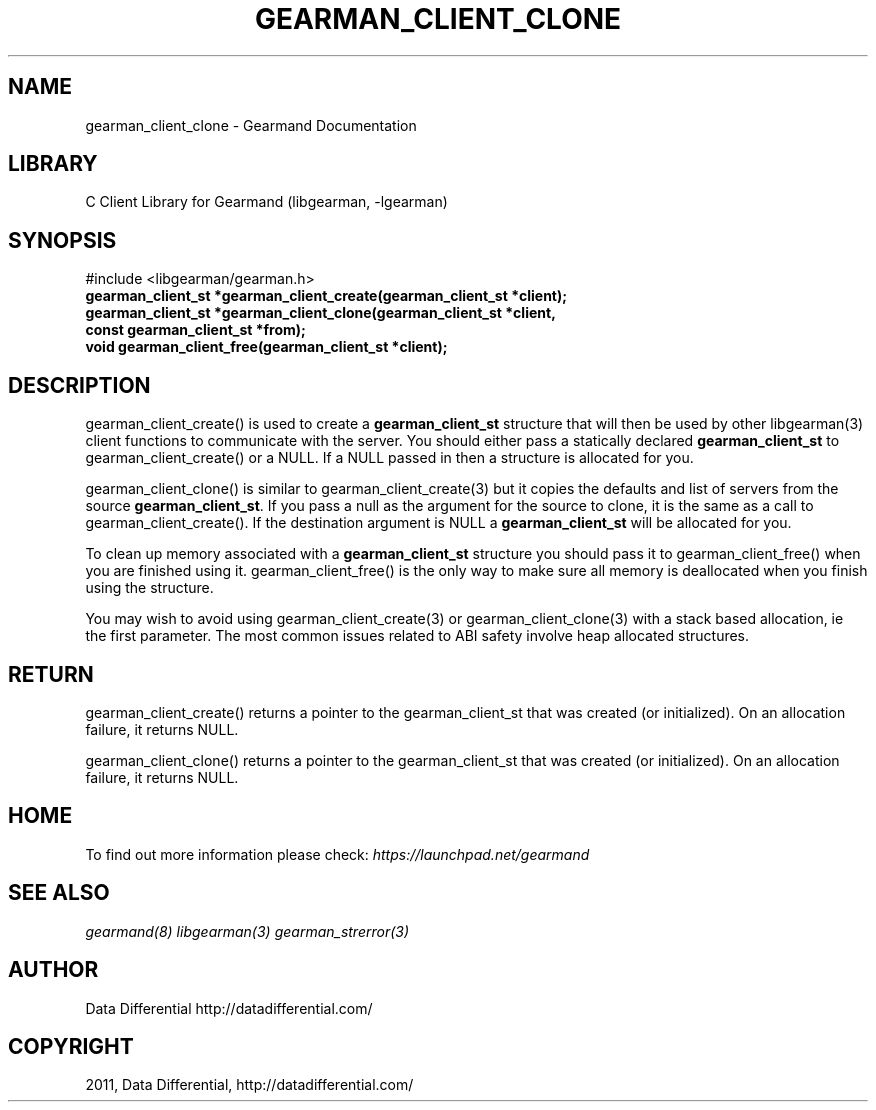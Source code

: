 .TH "GEARMAN_CLIENT_CLONE" "3" "May 26, 2011" "0.20" "Gearmand"
.SH NAME
gearman_client_clone \- Gearmand Documentation
.
.nr rst2man-indent-level 0
.
.de1 rstReportMargin
\\$1 \\n[an-margin]
level \\n[rst2man-indent-level]
level margin: \\n[rst2man-indent\\n[rst2man-indent-level]]
-
\\n[rst2man-indent0]
\\n[rst2man-indent1]
\\n[rst2man-indent2]
..
.de1 INDENT
.\" .rstReportMargin pre:
. RS \\$1
. nr rst2man-indent\\n[rst2man-indent-level] \\n[an-margin]
. nr rst2man-indent-level +1
.\" .rstReportMargin post:
..
.de UNINDENT
. RE
.\" indent \\n[an-margin]
.\" old: \\n[rst2man-indent\\n[rst2man-indent-level]]
.nr rst2man-indent-level -1
.\" new: \\n[rst2man-indent\\n[rst2man-indent-level]]
.in \\n[rst2man-indent\\n[rst2man-indent-level]]u
..
.\" Man page generated from reStructeredText.
.
.SH LIBRARY
.sp
C Client Library for Gearmand (libgearman, \-lgearman)
.SH SYNOPSIS
.sp
#include <libgearman/gearman.h>
.INDENT 0.0
.TP
.B gearman_client_st *gearman_client_create(gearman_client_st *client);
.UNINDENT
.INDENT 0.0
.TP
.B gearman_client_st *gearman_client_clone(gearman_client_st *client, const gearman_client_st *from);
.UNINDENT
.INDENT 0.0
.TP
.B void gearman_client_free(gearman_client_st *client);
.UNINDENT
.SH DESCRIPTION
.sp
gearman_client_create() is used to create a \fBgearman_client_st\fP structure that will then
be used by other libgearman(3) client functions to communicate with the server. You
should either pass a statically declared \fBgearman_client_st\fP to gearman_client_create() or
a NULL. If a NULL passed in then a structure is allocated for you.
.sp
gearman_client_clone() is similar to gearman_client_create(3) but it copies the
defaults and list of servers from the source \fBgearman_client_st\fP. If you pass a null as
the argument for the source to clone, it is the same as a call to gearman_client_create().
If the destination argument is NULL a \fBgearman_client_st\fP will be allocated for you.
.sp
To clean up memory associated with a \fBgearman_client_st\fP structure you should pass
it to gearman_client_free() when you are finished using it. gearman_client_free() is
the only way to make sure all memory is deallocated when you finish using
the structure.
.sp
You may wish to avoid using gearman_client_create(3) or gearman_client_clone(3) with a
stack based allocation, ie the first parameter. The most common issues related to ABI safety involve
heap allocated structures.
.SH RETURN
.sp
gearman_client_create() returns a pointer to the gearman_client_st that was created
(or initialized). On an allocation failure, it returns NULL.
.sp
gearman_client_clone() returns a pointer to the gearman_client_st that was created
(or initialized). On an allocation failure, it returns NULL.
.SH HOME
.sp
To find out more information please check:
\fI\%https://launchpad.net/gearmand\fP
.SH SEE ALSO
.sp
\fIgearmand(8)\fP \fIlibgearman(3)\fP \fIgearman_strerror(3)\fP
.SH AUTHOR
Data Differential http://datadifferential.com/
.SH COPYRIGHT
2011, Data Differential, http://datadifferential.com/
.\" Generated by docutils manpage writer.
.\" 
.
